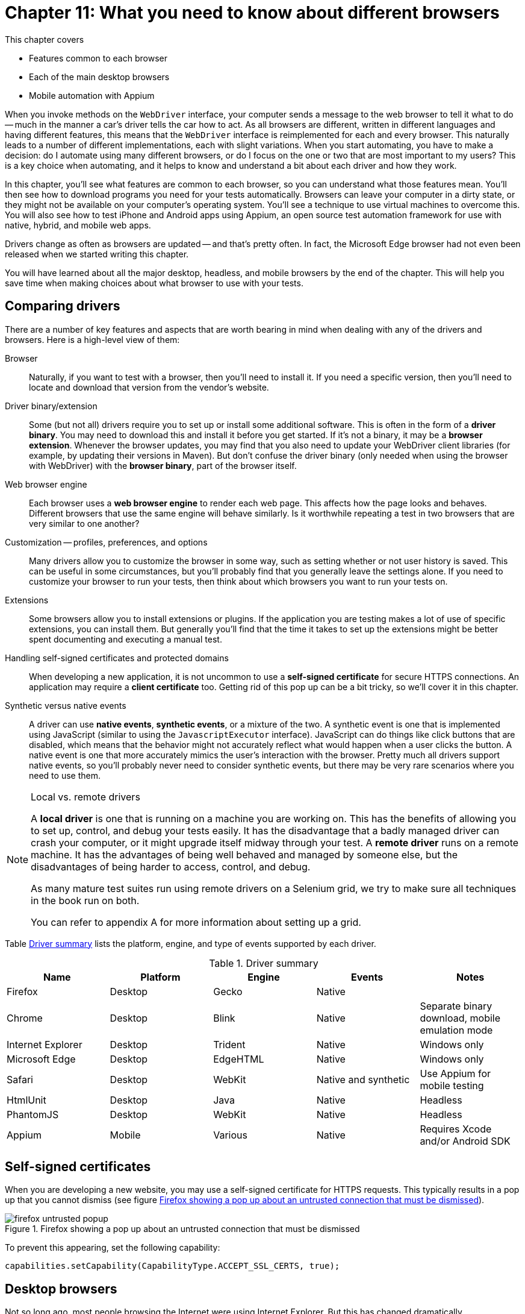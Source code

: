 = Chapter 11: What you need to know about different browsers

:imagesdir: ../images/ch11_drivers

This chapter covers

* Features common to each browser
* Each of the main desktop browsers
* Mobile automation with Appium

When you invoke methods on the `WebDriver` interface, your computer sends a message to the web browser to tell it what to do -- much in the manner a car's driver tells the car how to act. As all browsers are different, written in different languages and having different features, this means that the `WebDriver` interface is reimplemented for each and every browser. This naturally leads to a number of different implementations, each with slight variations. When you start automating, you have to make a decision: do I automate using many different browsers, or do I focus on the one or two that are most important to my users? This is a key choice when automating, and it helps to know and understand a bit about each driver and how they work.

In this chapter, you'll see what features are common to each browser, so you can understand what those features mean. You'll then see how to download programs you need for your tests automatically. Browsers can leave your computer in a dirty state, or they might not be available on your computer's operating system. You'll see a technique to use virtual machines to overcome this. You will also see how to test iPhone and Android apps using Appium, an open source test automation framework for use with native, hybrid, and mobile web apps.

Drivers change as often as browsers are updated -- and that's pretty often. In fact, the Microsoft Edge browser had not even been released when we started writing this chapter.

You will have learned about all the major desktop, headless, and mobile browsers by the end of the chapter. This will help you save time when making choices about what browser to use with your tests.

== Comparing drivers

There are a number of key features and aspects that are worth bearing in mind when dealing with any of the drivers and browsers. Here is a high-level view of them:

Browser::
  Naturally, if you want to test with a browser, then you'll need to install it. If you need a specific version, then you'll need to locate and download that version from the vendor's website.

Driver binary/extension::
  Some (but not all) drivers require you to set up or install some additional software. This is often in the form of a *driver binary*. You may need to download this and install it before you get started. If it's not a binary, it may be a *browser extension*. Whenever the browser updates, you may find that you also need to update your WebDriver client libraries (for example, by updating their versions in Maven). But don't confuse the driver binary (only needed when using the browser with WebDriver) with the *browser binary*, part of the browser itself.

Web browser engine::
  Each browser uses a *web browser engine* to render each web page. This affects how the page looks and behaves. Different browsers that use the same engine will behave similarly. Is it worthwhile repeating a test in two browsers that are very similar to one another?

Customization -- profiles, preferences, and options::
  Many drivers allow you to customize the browser in some way, such as setting whether or not user history is saved. This can be useful in some circumstances, but you'll probably find that you generally leave the settings alone. If you need to customize your browser to run your tests, then think about which browsers you want to run your tests on.

Extensions::
  Some browsers allow you to install extensions or plugins. If the application you are testing makes a lot of use of specific extensions, you can install them. But generally you'll find that the time it takes to set up the extensions might be better spent documenting and executing a manual test.

Handling self-signed certificates and protected domains::
  When developing a new application, it is not uncommon to use a *self-signed certificate* for secure HTTPS connections. An application may require a *client certificate* too. Getting rid of this pop up can be a bit tricky, so we'll cover it in this chapter.

Synthetic versus native events::
  A driver can use *native events*, *synthetic events*, or a mixture of the two. A synthetic event is one that is implemented using JavaScript (similar to using the `JavascriptExecutor` interface). JavaScript can do things like click buttons that are disabled, which means that the behavior might not accurately reflect what would happen when a user clicks the button. A native event is one that more accurately mimics the user's interaction with the browser. Pretty much all drivers support native events, so you'll probably never need to consider synthetic events, but there may be very rare scenarios where you need to use them.

[NOTE]
.Local vs. remote drivers
====
A *local driver* is one that is running on a machine you are working on. This has the benefits of allowing you to set up, control, and debug your tests easily. It has the disadvantage that a badly managed driver can crash your computer, or it might upgrade itself midway through your test. A *remote driver* runs on a remote machine. It has the advantages of being well behaved and managed by someone else, but the disadvantages of being harder to access, control, and debug.

As many mature test suites run using remote drivers on a Selenium grid, we try to make sure all techniques in the book run on both.

You can refer to appendix A for more information about setting up a grid.
====

Table <<driver-summary>> lists the platform, engine, and type of events supported by each driver.

[[driver-summary]]
.Driver summary
|===
|Name |Platform |Engine |Events |Notes

|Firefox |Desktop |Gecko |Native |
|Chrome |Desktop |Blink |Native |Separate binary download, mobile emulation mode
|Internet Explorer |Desktop |Trident |Native |Windows only
|Microsoft Edge |Desktop |EdgeHTML |Native |Windows only
|Safari |Desktop |WebKit |Native and synthetic |Use Appium for mobile testing
|HtmlUnit |Desktop |Java |Native |Headless
|PhantomJS |Desktop |WebKit |Native |Headless
|Appium |Mobile |Various |Native |Requires Xcode and/or Android SDK

|===

== Self-signed certificates

When you are developing a new website, you may use a self-signed certificate for HTTPS requests. This typically results in a pop up that you cannot dismiss (see figure <<firefox-untrusted-popup>>).

[[firefox-untrusted-popup]]
image::firefox-untrusted-popup.png[title="Firefox showing a pop up about an untrusted connection that must be dismissed"]

To prevent this appearing, set the following capability:

[source,java]
----
capabilities.setCapability(CapabilityType.ACCEPT_SSL_CERTS, true);
----

// TODO - do we want to add client certificates

== Desktop browsers

Not so long ago, most people browsing the Internet were using Internet Explorer. But this has changed dramatically.

In 2005, Internet Explorer was top dog with 85% market share.footnote:[https://en.wikipedia.org/wiki/Usage_share_of_web_browsers] In 2010, Firefox was the head honcho with 45% share, and in 2015 Chrome dominated with 65%. Things change rapidly, but I would not write off either Firefox or IE just yet. For one thing, plenty of governmental and commercial systems still run only on IE. For another, Firefox is the easiest browser to use with WebDriver.

Browser usage also varies by region. While Chrome dominates in most countries, Opera is popular in Africa, UC Browser in India and China, Firefox in the Africa and the Far East, and IE in Japan.

You'll notice we don't cover every single different browser in this chapter. Some browsers are much more popular, and their drivers much better supported, than others. Also, browsers often share engines, and by testing using one browser you can have some confidence that your web application works in other browsers that use the same or a similar engine.

== Firefox

image::firefox.png[title=Firefox]

`FirefoxDriver` is probably your first choice for a driver. It runs *Mozilla Firefox* on Windows, OS X, and Linux. It supports all the driver features you'll need and requires the least amount of setup. `FirefoxDriver` uses the *Gecko* engine and supports extensions.

You can customize it using the `FirefoxProfile` class. With this class you can control how SSL certificates are handled (using the `setAcceptUntrustedCertificates` and `setAssumeUntrustedCertificateIssuer` methods). If you want to install and automate multiple versions, you can do so using the `FirefoxBinary` class.

To use Firefox, add the following to your pom.xml file (note you'll need to set `selenium.version` in your properties):

[source,xml]
----
        <dependency>
            <groupId>org.seleniumhq.selenium</groupId>
            <artifactId>selenium-firefox-driver</artifactId>
            <version>${selenium.version}</version>
            <scope>test</scope>
        </dependency>
----

== Chrome

image::chrome.png[title=Chrome]

`ChromeDriver` runs the *Google Chrome* browser on Windows, OS X, and Linux. You need to download a driver binary to use it. It supports extensions. `ChromeDriver` uses the *Blink* engine, also used by recent versions of Opera. This means you might be confident enough using this driver that you do not need to test Opera. Blink is a fork of the *WebKit* engine, which is used by Safari and PhantomJS.

You can customize `ChromeDriver` using the `ChromeOptions` class.

To use Chrome, you'll need to add the following to your pom.xml file:

[source,xml]
----
        <dependency>
            <groupId>org.seleniumhq.selenium</groupId>
            <artifactId>selenium-chrome-driver</artifactId>
            <version>${selenium.version}</version>
            <scope>test</scope>
        </dependency>
----

To use `ChromeDriver`, you must tell it where to find a special file known as the *chromedriver binary*. This driver can be downloaded from <https://sites.google.com/a/chromium.org/chromedriver/downloads>. You'll need to download and unpack the correct version for your operating system. Once you have done that, you need to set the system property `webdriver.chrome.driver` to the path of the binary:

[source,java]
----
System.setProperty("webdriver.chrome.driver", "/path/to/chromedriver");
----

You can save the binary anywhere, and one good place is within your project (for example, in src/test/bin). On OS X and Linux you'll need to make it executable -- you can do this from the terminal:

[source,bash]
----
chmod +x chromedriver
----

=== Automatically downloading the driver binary

Chromedriver binaries are large, and require you to download different versions for different operating systems. This technique shows you how to automatically download the correct version.



You want to use `ChromeDriver` without having to manually download the binary.



Automatically download the correct driver binary for your computer's operating system. As you may want to do this in a different way for different drivers, you can use the *strategy pattern* by creating an interface that can be implemented for each browser.

[source,java]
.link:https://github.com/selenium-webdriver-in-practice/source/blob/master/src/test/java/swip/ch11drivers/WebDriverBinarySupplier.java#L6-L12[WebDriverBinarySupplier.java]
----
public interface WebDriverBinarySupplier {
    /**
     * @param target A directory to place the binary in.
     * @return The name of the binary file.
     */
    Path get(Path target) throws IOException;
}
----

There are four basic steps that you need to do to get a binary:

1. Determine which URL to get it from for your computer's operating system.
2. Download the file.
3. Unpack or unzip the file.
4. Make sure it is executable.

We implement these steps in the `ChromeDriverBinarySupplier` class. To make it easy to understand, we define some variables first:

[source,java]
.link:https://github.com/selenium-webdriver-in-practice/source/blob/master/src/test/java/swip/ch11drivers/ChromeDriverBinarySupplier.java#L26-L34[ChromeDriverBinarySupplier.java]
----
private Logger LOGGER = getLogger(ChromeDriverBinarySupplier.class);
private String BASE_PATH = "http://chromedriver.storage.googleapis.com";
private Path download = Paths.get(getProperty("java.io.tmpdir"),
    "chrome-driver"); //<1>
private String osName = getProperty("os.name"); //<2>
private String osArch = getProperty("os.arch");
private String os = osName.contains("win") ? "win" :
    osName.contains("nix") ? "linux" : "mac";
private int arch = os.matches("linux|mac") && osArch.endsWith("64") ? 64 : 32; //<3>
----
<1> The name and download destination
<2> You typically need to know what operating system and architecture you are running on to get the binary
<3> Chrome has a 64-bit version for Linux and Mac, a 32-bit version for everyone else

We then implement those four steps in this method:

[source,java]
.link:https://github.com/selenium-webdriver-in-practice/source/blob/master/src/test/java/swip/ch11drivers/ChromeDriverBinarySupplier.java#L36-L48[ChromeDriverBinarySupplier.java]
----
@Override
public Path get(Path driverDir) throws IOException {

    Path driverPath = resolvePath(driverDir);
    if (!driverPath.toFile().exists()) { //<1>
        if (!download.toFile().exists()) {
           download();
        }
        unzipFiles(driverPath);
        makeExecutable(driverPath);
    }
    return driverPath;
}
----
<1> Do not download again if you already have it

Some helper methods used in that method are listed here:

[source,java]
.link:https://github.com/selenium-webdriver-in-practice/source/blob/master/src/test/java/swip/ch11drivers/ChromeDriverBinarySupplier.java#L50-L110[ChromeDriverBinarySupplier.java]
----
private void download() throws IOException {
    try (FileOutputStream fos = new FileOutputStream(download.toFile())) {
        fos.getChannel().transferFrom(createChannel(), 0, Long.MAX_VALUE);
    }
}

private void unzipFiles(final Path driverPath) throws IOException {
    LOGGER.info("extracting chrome driver to " + driverPath);

    try (FileSystem fileSystem = createFile()) {
        walkFileTree(fileSystem.getPath("/"), new SimpleFileVisitor<Path>() {
            @Override
            public FileVisitResult visitFile(
                Path file, BasicFileAttributes attrs) throws IOException {

                LOGGER.info("unzipping " + file); //<1>
                copy(file, driverPath, REPLACE_EXISTING);

                return CONTINUE;
            }
        });
    }
}

private void makeExecutable(Path path) {
    LOGGER.info("making " + path + " executable");

    if (!path.toFile().setExecutable(true)) { //<2>
        throw new IllegalStateException("failed to make " + path +
            " executable");
    }
}

private ReadableByteChannel createChannel() throws IOException {
    URL url = createUrl();

    LOGGER.info("downloading " + url + " to " + download);
    return newChannel(url.openStream()); //<3>
}

private FileSystem createFile() throws IOException {
    return newFileSystem(create("jar:file:" + download), emptyMap()); //<4>
}

private URL createUrl() throws IOException {
    return new URL(BASE_PATH + "/" + lastRelease() +
        "/chromedriver_" + os + arch + ".zip");
}

private Path resolvePath(Path driverDir) {
    return driverDir.resolve(os.equals("win") ?
        "chromedriver.exe" : "chromedriver");
}

private String lastRelease() throws IOException {

    URL url = new URL(BASE_PATH + "/LATEST_RELEASE");

    try (Scanner scanner = new Scanner(url.openStream())) {
        return scanner.useDelimiter("\\A").next().trim(); //<5>
    }
}
----
<1> We assume we will only find a single file in the zip
<2> Finally, we need to make it executable
<3> Download the file using Java 7's NIO APIs
<4> Java 7 can unpack a jar file automatically -- a jar file is actually a zip file, so we take advantage of that here
<5> Get the latest version from this URL



The preceding example has some code for downloading and unzipping files. This could be extracted into a utility class for reuse in other drivers.

We discussed downloading the driver binary manually (which will require you to update it each time the browser is updated), and automatically downloading the latest version. If you are using Maven, there is another option, the *Selenium driver-binary-downloader-maven-plugin*.footnote:[https://github.com/Ardesco/selenium-standalone-server-plugin] This is a Maven plugin that downloads driver binaries automatically. To use it, you need to add a few lines to your pom.xml file:

[source,xml]
.link:https://github.com/selenium-webdriver-in-practice/source/blob/master/pom.xml#L264-L278[pom.xml]
----
<plugins>
    ...
    <plugin>
        <groupId>com.lazerycode.selenium</groupId>
        <artifactId>driver-binary-downloader-maven-plugin</artifactId>
        <version>1.0.7</version>
        <executions>
            <execution>
                <phase>pre-integration-test</phase> //<1>
                <goals>
                    <goal>selenium</goal>
                </goals>
            </execution>
        </executions>
    </plugin>
    ...
</plugins>
----
<1> Adding a `pre-integration-test` phase makes sure this is executed before the integration tests are run

You should see something similar to the following in the output:

[source,bash]
----
[INFO] Setting maven property - ${phantomjs.binary.path} =
  selenium_standalone/osx/phantomjs/64bit/phantomjs
[INFO] Setting maven property - ${webdriver.chrome.driver} =
  selenium_standalone/osx/googlechrome/64bit/chromedriver
[INFO] Setting maven property - ${webdriver.opera.driver} =
  selenium_standalone/osx/operachromium/64bit/operadriver
----

All the binaries you might need will be downloaded. For example, running on OS X creates the following files:

[source,bash]
----
selenium_standalone/osx/googlechrome/64bit/chromedriver
selenium_standalone/osx/operachromium/64bit/operadriver
selenium_standalone/osx/phantomjs/64bit/phantomjs
----

Chrome has one feature that might make it the preferred choice of browser to test with: the ability to emulate mobile devices. The next technique looks at how to do that.

=== Mobile testing using Chrome's mobile emulation

Chrome provides the ability to emulate different mobile devices. This can be useful for early identification of problems with your site on mobile devices, without the time and effort required to set up a full mobile automation system.



You want to test for mobile, but without too much special setup.



Use Chrome's mobile emulation mode.

If Chrome knows about the device you want to emulate, you can *specify a known mobile device*.

To get Chrome to emulate a mobile device, you need to know the name of the device you want to emulate. To find this out, open the Dev Tools by right-clicking on the page and choosing Inspect. Click the small Toggle Device Mode button shown in figure <<device-mode-button>>. This button looks like a small iPad.

[[device-mode-button]]
image::device-mode-button.png[title="Toggle device mode button"]

The new toolbar shown in figure <<device-mode-toolbar>> will appear, allowing you to choose the device you want.

[[device-mode-toolbar]]
image::device-mode-toolbar.png[title="Device mode toolbar"]

You need the exact string shown -- in this example, "Apple iPad".

To tell the `ChromeDriver` class to start in mobile emulation mode, you must pass some properties of `DesiredCapabilities`:

* `chromeOptions` -- Must be set to a map
* `chromeOptions.mobileEmulation` -- Must be set to a map too
* `chromeOptions.mobileEmulation.deviceName` -- Must be set to the device name

For example:

[source,java]
.link:https://github.com/selenium-webdriver-in-practice/source/blob/master/src/test/java/swip/ch11drivers/mobileemulation/ChromeMobileEmulationKnownDeviceIT.java#L28-L37[ChromeMobileEmulationKnownDeviceIT.java]
----
mobileEmulation.put("deviceName", "Apple iPad");

Map<String, Object> chromeOptions = new HashMap<>();

chromeOptions.put("mobileEmulation", mobileEmulation);

DesiredCapabilities capabilities = DesiredCapabilities.chrome();

capabilities.setCapability(ChromeOptions.CAPABILITY, chromeOptions);

driver = new ChromeDriver(capabilities);
----

If Chrome does not know about the device, you must *specify individual device attributes*. You need to specify:

* `chromeOptions.mobileEmulation.deviceMetrics.width` -- The width of the device's screen
* `chromeOptions.mobileEmulation.deviceMetrics.height` -- The height of the device's screen
* `chromeOptions.mobileEmulation.deviceMetrics.pixelRatio` -- The pixel ratio
* `chromeOptions.mobileEmulation.userAgent` -- The value of the HTTP user agent header

The following example uses the same values as the Apple iPad:

[source,java]
.link:https://github.com/selenium-webdriver-in-practice/source/blob/master/src/test/java/swip/ch11drivers/mobileemulation/ChromeMobileEmulationDeviceAttributesIT.java#L26-L45[ChromeMobileEmulationDeviceAttributesIT.java]
----
Map<String, Object> deviceMetrics = new HashMap<>();

deviceMetrics.put("width", 768);
deviceMetrics.put("height", 1024);
deviceMetrics.put("pixelRatio", 2);

Map<String, Object> mobileEmulation = new HashMap<>();

mobileEmulation.put("deviceMetrics", deviceMetrics);
mobileEmulation.put("userAgent", "Mozilla/5.0 (iPad; CPU OS 7_0 like Mac OS X) AppleWebKit/537.51.1 (KHTML, like Gecko) Version/7.0 Mobile/11A465 Safari/9537.53");

Map<String, Object> chromeOptions = new HashMap<>();

chromeOptions.put("mobileEmulation", mobileEmulation);

DesiredCapabilities capabilities = DesiredCapabilities.chrome();

capabilities.setCapability(ChromeOptions.CAPABILITY, chromeOptions);
----

[sidebar]
****
You can run the test application in mobile mode if you like. See https://github.com/selenium-webdriver-in-practice/source/ for details.
****



Chrome's mobile emulation feature is a great and inexpensive way to test mobile devices. It doesn't require any extra software installed on either developers' PCs or your CI system, so there is very little cost in getting set up. Naturally, there are a few differences between emulation and testing on a real device:

* A desktop machine is likely to be much more powerful than a mobile device, so performance will greatly differ.
* Many mobile features (such as the camera) are not supported.

If your site uses mobile features and you want to emulate them, then you might want to consider Appium, which we'll talk about shortly.

== Internet Explorer

image::ie.png[title="Internet Explorer"]

`InternetExplorerDriver` runs the *Internet Explorer* browser on Windows. It requires you to download a driver binary to use. It supports extensions and uses the *Trident* engine.

To use Internet Explorer, add the following to your pom.xml file:

[source,xml]
----
        <dependency>
            <groupId>org.seleniumhq.selenium</groupId>
            <artifactId>selenium-ie-driver</artifactId>
            <version>${selenium.version}</version>
            <scope>test</scope>
        </dependency>
----

=== Using a Vagrant virtual machine to run IE

You may want to use a browser that is not available on your operating system, such as Internet Explorer when your computer is an Apple Mac. This technique shows you how to create a virtual machine to run a different operating system, allowing you to test a greater variety of browsers.



Your desktop machine is not running Windows, but you want to run your tests on Internet Explorer. Or, you want to start from scratch each time with a working machine, as your tests can make the machine dirty.



Use VirtualBox and Vagrant to create a virtual machine (VM) that you roll back to a known good state before running your tests.

VirtualBox (figure <<virtual-box>>) allows you to run a virtual computer (a "virtual box" or "virtual machine") within your desktop computer. This is what allows you to run another operating system without needing another piece of computer hardware to run it on.

[[virtual-box]]
image::virtual-box.png[title="VirtualBox"]

Vagrant is a tool used to control VirtualBox, telling it how to create the virtual machine.

[sidebar]
.How to find out more about VirtualBox and Vagrant
****
If you've not used either VirtualBox or Vagrant, we recommend you try out the tutorials on their websites, as it will make this technique much easier to understand:

* https://www.virtualbox.org
* https://www.vagrantup.com
****

As is often the case with Windows, this will require a series of manual steps.

You are going to create a Windows 8 virtual machine with Internet Explorer 10 installed on it. First, some prerequisites. You need to install VirtualBox and Vagrant.

[sidebar]
.What is the difference between a "guest" and a "host" OS?
****
The *host OS* is the operating system running on your desktop machine. The operating system running on the virtual machine is called the *guest OS*.
****

Make sure you have an appropriate license from Microsoft for running Windows.

Create an empty directory (we called ours win8-ie10), and in that directory create a file named Vagrantfile. It should contain the following content:

[source,plain]
.link:https://github.com/selenium-webdriver-in-practice/source/blob/master/vagrant/Vagrantfile#L25-L34[Vagrantfile]
----
Vagrant.configure("2") do |config|

  config.vm.box = "win8-ie10" //<1>
  config.vm.box_url = "http://aka.ms/vagrant-win8-ie10" //<2>
  config.vm.communicator = "winrm" //<3>
  config.vm.network "forwarded_port", guest: 4444, host: 14444 //<4>

  config.vm.provider "virtualbox" do |v|
    v.gui = true <5>
  end

end
----
<1> A name for your virtual box
<2> The URL to download the virtual box from
<3> Enable Windows Remote Management
<4> Make sure that port 14444 on your desktop is forwarded to port 4444 on your virtual machine -- this is the port that the IE driver listens on
<5> Turn on the user interface so you can interact with it.

[sidebar]
.What is a "port forward"?
****
VirtualBox allows you to map a port on your host machine to one on your guest machine. This is called a *port forward*. It means that when the port on your host is accessed, data is forwarded to the guest. This allows you to access services and programs listening on a port on the guest machine as if they were running on the host.
****

Next, type `vagrant up`. After a few minutes, you should see Windows running within a window on your desktop. On the Windows guest machine, download and install Java. Now is a good time to check that IE is working and can connect to websites. Use IE to download the latest versions of `IEDriverServer` (this runs a server that allows WebDriver to speak to IE) and selenium-server-standalone-2.52.0.jar (this runs the WebDriver server) from <http://docs.seleniumhq.org/download/>. Save these on the machine's desktop. Unzip the zip file containing IEDriverServer.exe onto the desktop.

You need to start up the standalone driver now. To do this, open the Windows *cmd* application (for example, by pressing Windows+R and then typing `cmd`). Enter the following:

[source,plain]
----
cd c:\Users\IEUser\Desktop
"c:\Program Files\Java\jre1.8.0_73\java.exe" -Dwebdriver.ie.driver=IEDriverServer.exe \
    -jar selenium-server-standalone-2.52.0.jar -port 4444
----

You may need to change the version from `2.52.0`. You should see the output in figure <<ie-command>>.

[[ie-command]]
image::ie-command.png[title=Expected output from command]

Now, you can create a test!

[source,java]
.link:https://github.com/selenium-webdriver-in-practice/source/blob/master/src/test/java/swip/ch11drivers/VagrantInternetExplorerIT.java#L16-L33[VagrantInternetExplorerIT.java]
----
private WebDriver driver;

@Before
public void setUp() throws Exception {
    driver = new RemoteWebDriver(
            new URL("http://localhost:14444/wd/hub"),
            DesiredCapabilities.internetExplorer() //<1>
    );
}

@Test
public void openGoogle() throws Exception {
    driver.get("http://www.google.com");
}
----
<1> Note the port number is the one we set up earlier



Using `InternetExplorerDriver` is the only way to test on Internet Explorer with WebDriver. This example allows you to set up a Windows machine that lives inside your machine. Before you run your first test, you can save the virtual machine. To do this, you need to install a plugin into Vagrant:

[source,plain]
----
vagrant plugin install vagrant-vbox-snapshot
----

You can then take a snapshot of the machine:

[source,plain]
----
vagrant snapshot take win-ie
----

And each time, you can start fresh using the machine when the snapshot was taken:

[source,plain]
----
vagrant snapshot go win-ie
----

You can find a full list of virtual machines on https://dev.windows.com/en-us/microsoft-edge/tools/vms/windows/[Microsoft's website].

As mentioned earlier, Internet Explorer may require some manual setup, so you may also want to do the following before you use the snapshot:

* Disable "protected mode" so you can test browser plugins.
* Enable deletion of browser history.
* Turn off the pop up blocker.
* Disable autocompletion of passwords.
* Disable certificate warnings.

These changes reduce the chances of a pop up interrupting your tests, causing them to fail.

VirtualBox and Vagrant allow you to create multiple guest VMs on a single host OS.

== Microsoft Edge

*Microsoft Edge* is a new browser (as of 2015) from Microsoft that supports the WebDriver protocol. You need to install Microsoft WebDriver to use it. There isn't a complete implementation of the WebDriver protocol at the time of writing, so we won't talk much about it in case it changes. Edge uses the *EdgeHTML* engine. This is a fork of Internet Explorer's Trident engine, so you may expect to see similar behavior.

== Safari

image::safari.png[title="Safari"]

`SafariDriver` is the driver for the *Safari* browser on OS X. It uses both injected JavaScript and native events to control the browser. To use it, you need to install an extension. `SafariDriver` does not automate some features, such as alerts, file uploads, or drag and drop. As Safari is based on the WebKit engine, it behaves in a similar way to Chrome.

To use Safari, add the following to your pom.xml file:

[source,xml]
----
        <dependency>
            <groupId>org.seleniumhq.selenium</groupId>
            <artifactId>selenium-safari-driver</artifactId>
            <version>${selenium.version}</version>
            <scope>test</scope>
        </dependency>
----

Now that we have looked at the main desktop browsers WebDriver supports, we'll look at a special class of browser -- the headless browser.

== Headless browsers

One thing you might want to consider is headless testing. A headless browser is one that does not display a user interface -- it's missing its "head"! This allows a computer to access web pages, but without the overhead of rendering the graphics to the screen.

Headless browsers tend to be faster, as they do not have the overhead of rendering graphics. However, this can make problems with tests harder to diagnose, as you cannot simply view the web page at the point your test fails.

Let's take a look at three ways to run a headless browser.

=== HtmlUnit

`HtmlUnitDriver` is the driver for HtmlUnit. This is not a browser in the normal sense; it's a Java implementation of a browser. This means that it'll run on any operating system, even one without a browser installed. It uses a different JavaScript engine to other browsers, which means that JavaScript does not always work as expected. We've found that pages that rely on jQuery may not work. This means it might not be a great choice for a JavaScript-rich website. But it is very fast, so it may be an appropriate choice for some simple websites.

You cannot capture the screen when something goes wrong. This means that diagnosing failures might take longer than with other drivers.

To use HtmlUnit, add the following to your pom.xml file:

[source,xml]
----
        <dependency>
            <groupId>org.seleniumhq.selenium</groupId>
            <artifactId>selenium-htmlunit-driver</artifactId>
            <version>${selenium.version}</version>
            <scope>test</scope>
        </dependency>
----

Note that the driver's version does not always seem to be up to date.

=== PhantomJS

PhantomJS is a headless browser based on the WebKit engine. This means it is similar to Chrome and Safari. It is headless, but it does not have some of the drawbacks of HtmlUnit; for example, JavaScript works as expected. It can be a good choice for using on your continuous integration server. But you should be aware that the small differences to Chrome can result in hard-to-diagnose bugs in your tests.

To run PhantomJS on your computer, you need to install it. If you are on OS X and you have Brew installed, then run:

[source,bash]
----
brew install phantomjs
----

If you are running Linux, then you can use your package manager to install it. On Windows, you can download it from http://phantomjs.org/download.html[the PhantomJS website].

You need to add the following to your pom.xml file to get the `PhantomJSDriver` class:

[source,xml]
----
<dependency>
    <groupId>com.codeborne</groupId>
    <artifactId>phantomjsdriver</artifactId>
    <version>1.2.1</version>
    <exclusions>
        <exclusion>
            <groupId>org.seleniumhq.selenium</groupId> //<1>
            <artifactId>selenium-java</artifactId>
        </exclusion>
        <exclusion>
            <groupId>org.seleniumhq.selenium</groupId>
            <artifactId>selenium-remote-driver</artifactId>
        </exclusion>
    </exclusions>
</dependency>
----
<1> We exclude these dependencies, as they are often out of date

We've had trouble testing JavaScript pop ups with PhantomJS, so watch out for that.

If you want to run a browser without a head, another option is to use XVFB. We'll look at that next.

=== XVFB: The X11 virtual frame buffer

X11-based operating systems, such as Linux, can create a virtual screen to run tests using the `Xvfb` command. This is installed by default in many Linux versions. To use it, you only need to do the following in your terminal:

[source,plain]
----
Xvfb :99 &
export DISPLAY=:99
----

Any graphical process that starts in that terminal from now on will start without a GUI. This gives you some of the benefits of running headless, with the benefits of having a browser that is well supported.

== iPhone, iPad, and Android -- Appium

Mobile browsing is set to overtake desktop browsing globally any time now -- in fact, maybe even between when I write these words and when you read them!

Mobile drivers have some common features:

* Typically you need to install the phone's SDK. This can limit you to the platform that the OS vendor favors.
* You can often test various versions of the operating system by providing a capability to the driver.
* They are typically remote drivers that you need to start up before you use them.

A popular way to automate mobile browsers is using Appium.footnote:[http://appium.io/] Not only does it support multiple browsers, but it can allow you to test native applications. It's also well supported by cloud testing solutions such as Sauce Labs.

You need to install some prerequisites to use Appium: Xcode footnote:[https://developer.apple.com/xcode/] if you want to test on iOS, and the Android SDK footnote:[https://developer.android.com/sdk/installing/index.html] if you want to test on Android. Once you've installed the Android SDK, you'll also need to download an emulator. As this process can change, I won't document it here. The instructions can be found on http://appium.io/[Appium's website].

The Appium user interface (figure <<appium-toolbar>>) provides a number of useful features.

[[appium-toolbar]]
image::appium-toolbar.png[title=Appium toolbar]

It's worthwhile running the Appium Doctor to check everything is working:

[source,bash]
----
Running iOS Checks
✔ Xcode is installed at /Applications/Xcode.app/Contents/Developer
✔ Xcode Command Line Tools are installed.
✔ DevToolsSecurity is enabled.
✔ The Authorization DB is set up properly.
✔ Node binary found at /usr/local/bin/node
✔ iOS Checks were successful.

Running Android Checks
✔ ANDROID_HOME is set to "/usr/local/opt/android-sdk"
✔ JAVA_HOME is set to "/Library/Java/JavaVirtualMachines/jdk1.8.0_60.jdk/Contents/Home/."
✔ ADB exists at /usr/local/opt/android-sdk/platform-tools/adb
✔ Android exists at /usr/local/opt/android-sdk/tools/android
✔ Emulator exists at /usr/local/opt/android-sdk/tools/emulator
✔ Android Checks were successful.

✔ All Checks were successful
----

Appium and Appium Doctor can be run from the command line, which is ideal for a CI server:

[source,bash]
----
$ appium-doctor
Running iOS Checks
...
$ appium
info: Welcome to Appium v1.4.7 (REV 3b1a3b3ddffa1b74ce39015a7a6d46a55028e32c)
info: Appium REST http interface listener started on 0.0.0.0:4723
info: Console LogLevel: debug
----

It's well worth making sure you can start the device you want to test on before you start writing your tests. This can be done in Xcode, or within Android Studio.

Finally, you use `AppiumDriver` in a similar manner to other remote drivers:

[source,java]
.link:https://github.com/selenium-webdriver-in-practice/source/blob/master/src/test/java/swip/ch11drivers/AppiumIPhoneIT.java#L20-L51[AppiumIPhoneIT.java]
----
public class AppiumIPhoneIT {
    private AppiumDriver<MobileElement> driver; //<1>

    @Before
    public void setUp() throws Exception {
        DesiredCapabilities capabilities = new DesiredCapabilities();

        capabilities.setCapability(MobileCapabilityType.DEVICE_NAME, "iPhone 5"); //<2>
        capabilities.setCapability(MobileCapabilityType.PLATFORM_NAME, "iOS");
        capabilities.setCapability(MobileCapabilityType.PLATFORM_VERSION, "9.2");
        capabilities.setCapability(CapabilityType.BROWSER_NAME, "safari"); //<3>

        driver = new IOSDriver<>(
                new URL("http://127.0.0.1:4723/wd/hub"),
                capabilities
        );
    }

    @After
    public void tearDown() throws Exception {
        driver.quit();
    }

    @Test
    public void openGoogle() throws Exception {
        driver.get("http://www.google.com");

        MobileElement element = driver.findElement(By.xpath("//button]"));

        element.click();

    }
}
----
<1> The `AppiumDriver` class exposes the `MobileElement` class, which has more methods than `WebElement`
<2> The device you need -- don't worry, Appium will log a list of devices if you don't know which one you need
<3> You need either a `browserName` or an `app` name: this should be "safari"

You'll see the device start up, the browser load, and then your page appear as per figure <<appium-ios-flow>>.

[[appium-ios-flow]]
image::appium-ios-flow.png[title="Appium iOS flow"]

The code for Android is very similar, with just a change to the parameters:

[source,java]
.link:https://github.com/selenium-webdriver-in-practice/source/blob/master/src/test/java/swip/ch11drivers/AppiumAndroidIT.java#L26-L29[AppiumAndroid.java]
----
capabilities.setCapability(MobileCapabilityType.DEVICE_NAME, "Nexus");
capabilities.setCapability(MobileCapabilityType.PLATFORM_NAME, "Android");
capabilities.setCapability(MobileCapabilityType.PLATFORM_VERSION, "4.4");
capabilities.setCapability(MobileCapabilityType.BROWSER_NAME, "browser");
----

This will result in you seeing the browser loading and your page appearing as per figure <<appium-android-flow>>.

[[appium-android-flow]]
image::appium-android-flow.png[title="Appium Android flow"]

A couple of notes on Appium. First, it only supports a subset of locators: XPath and class name. Also, some methods, such as swipe and pinch, are not currently supported. But it is rapidly improving, so by the time you read this, this might have changed!

== Summary

* Not all browsers support all features. Use table <<driver-summary>> to compare them.
* Some browsers need manual configuration before you can use them. This is different for each browser.
* Some browsers are similar to others, so using just one of them to test can give you a lot of value.
* VirtualBox and Vagrant will allow you to use browsers that are not native to your OS.
* Appium is your one-stop-shop for mobile browser automation. You can use this for both iPhone and Android testing.

In the next chapter we will look at ways you can decorate WebDriver to add to or modify its behavior.
